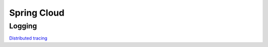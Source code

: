 
Spring Cloud
============

Logging
#######

`Distributed tracing <spring-cloud/distributed-tracing.html>`_
